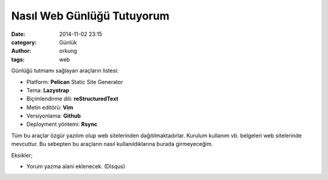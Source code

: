 Nasıl Web Günlüğü Tutuyorum 
############################

:date: 2014-11-02 23:15
:category: Günlük
:author: orkung
:tags: web

Günlüğü tutmamı sağlayan araçların listesi:

-  Platform: **Pelican** Static Site Generator

-  Tema: **Lazystrap**

-  Biçimlendirme dili: **reStructuredText**

-  Metin editörü: **Vim**

-  Versiyonlama: **Github**

-  Deployment yöntemi: **Rsync**

Tüm bu araçlar özgür yazılım olup web sitelerinden dağıtılmaktadırlar.
Kurulum kullanım vb. belgeleri web sitelerinde mevcuttur. Bu
sebepten bu araçların nasıl kullanıldıklarına burada girmeyeceğim.

Eksikler;

- Yorum yazma alani eklenecek. (Disqus)
